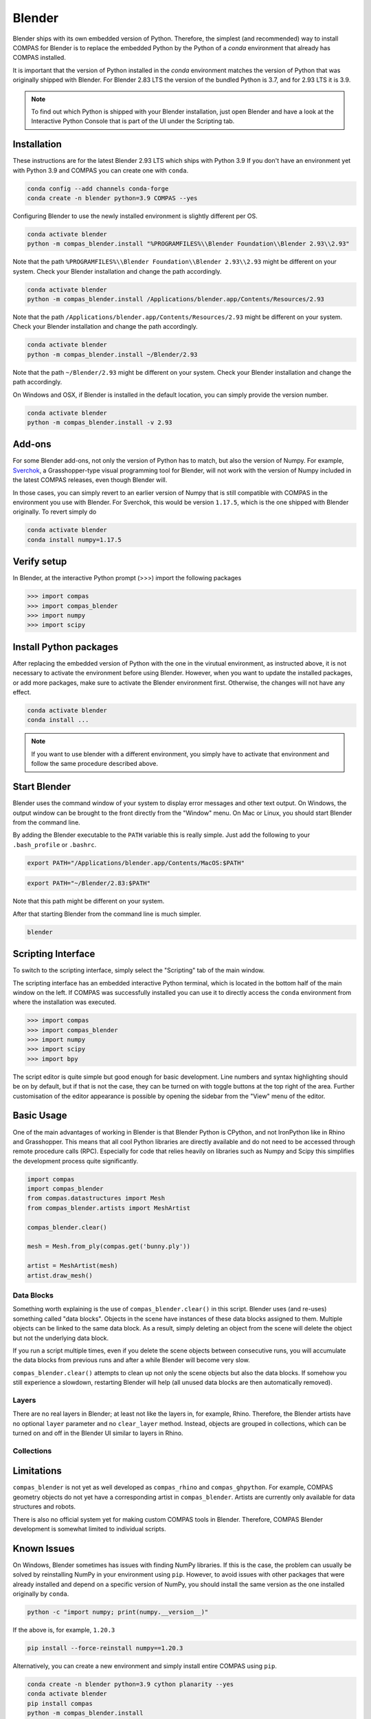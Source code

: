 .. _gs-blender:

*******************************************************************************
Blender
*******************************************************************************

Blender ships with its own embedded version of Python. Therefore, the simplest
(and recommended) way to install COMPAS for Blender is to replace the embedded
Python by the Python of a `conda` environment that already has COMPAS installed.

It is important that the version of Python installed in the `conda` environment matches
the version of Python that was originally shipped with Blender. For Blender 2.83 LTS
the version of the bundled Python is 3.7, and for 2.93 LTS it is 3.9.

.. note::

    To find out which Python is shipped with your Blender installation, just open Blender
    and have a look at the Interactive Python Console that is part of the UI
    under the Scripting tab.


Installation
============

These instructions are for the latest Blender 2.93 LTS which ships with Python 3.9
If you don't have an environment yet with Python 3.9 and COMPAS you can create one with ``conda``.

.. code-block:: bash

    conda config --add channels conda-forge
    conda create -n blender python=3.9 COMPAS --yes

Configuring Blender to use the newly installed environment is slightly different per OS.

.. raw:: html

    <div class="card">
        <div class="card-header">
            <ul class="nav nav-tabs card-header-tabs">
                <li class="nav-item">
                    <a class="nav-link active" data-toggle="tab" href="#replace_python_windows">Windows</a>
                </li>
                <li class="nav-item">
                    <a class="nav-link" data-toggle="tab" href="#replace_python_osx">OSX</a>
                </li>
                <li class="nav-item">
                    <a class="nav-link" data-toggle="tab" href="#replace_python_linux">Linux</a>
                </li>
            </ul>
        </div>
        <div class="card-body">
            <div class="tab-content">

.. raw:: html

    <div class="tab-pane active" id="replace_python_windows">

.. code-block:: bash

    conda activate blender
    python -m compas_blender.install "%PROGRAMFILES%\\Blender Foundation\\Blender 2.93\\2.93"

Note that the path ``%PROGRAMFILES%\\Blender Foundation\\Blender 2.93\\2.93`` might be different on your system.
Check your Blender installation and change the path accordingly.

.. raw:: html

    </div>
    <div class="tab-pane" id="replace_python_osx">

.. code-block:: bash

    conda activate blender
    python -m compas_blender.install /Applications/blender.app/Contents/Resources/2.93

Note that the path ``/Applications/blender.app/Contents/Resources/2.93`` might be different on your system.
Check your Blender installation and change the path accordingly.

.. raw:: html

    </div>
    <div class="tab-pane" id="replace_python_linux">

.. code-block:: bash

    conda activate blender
    python -m compas_blender.install ~/Blender/2.93

Note that the path ``~/Blender/2.93`` might be different on your system.
Check your Blender installation and change the path accordingly.

.. raw:: html

    </div>

.. raw:: html

    </div>
    </div>
    </div>

On Windows and OSX, if Blender is installed in the default location, you can simply provide the version number.

.. code-block:: bash

    conda activate blender
    python -m compas_blender.install -v 2.93


Add-ons
=======

For some Blender add-ons, not only the version of Python has to match, but also the version of Numpy.
For example, `Sverchok <http://nortikin.github.io/sverchok/>`_, a Grasshopper-type visual programming tool for Blender,
will not work with the version of Numpy included in the latest COMPAS releases, even though Blender will.

In those cases, you can simply revert to an earlier version of Numpy that is still compatible with COMPAS
in the environment you use with Blender. For Sverchok, this would be version ``1.17.5``,
which is the one shipped with Blender originally. To revert simply do

.. code-block:: bash

    conda activate blender
    conda install numpy=1.17.5

Verify setup
============

In Blender, at the interactive Python prompt (>>>) import the following packages

.. code-block:: python

    >>> import compas
    >>> import compas_blender
    >>> import numpy
    >>> import scipy

Install Python packages
=======================

After replacing the embedded version of Python with the one in the virutual
environment, as instructed above, it is not necessary to activate the environment
before using Blender. However, when you want to update the installed packages,
or add more packages, make sure to activate the Blender environment first.
Otherwise, the changes will not have any effect.

.. code-block:: bash

    conda activate blender
    conda install ...

.. note::

    If you want to use blender with a different environment,
    you simply have to activate that environment and follow the same procedure described above.

Start Blender
=============

Blender uses the command window of your system to display error messages and other text output.
On Windows, the output window can be brought to the front directly from the "Window" menu.
On Mac or Linux, you should start Blender from the command line.

By adding the Blender executable to the ``PATH`` variable this is really simple.
Just add the following to your ``.bash_profile`` or ``.bashrc``.

.. raw:: html

    <div class="card">
        <div class="card-header">
            <ul class="nav nav-tabs card-header-tabs">
                <li class="nav-item">
                    <a class="nav-link active" data-toggle="tab" href="#add_blender_to_path_osx">OSX</a>
                </li>
                <li class="nav-item">
                    <a class="nav-link" data-toggle="tab" href="#add_blender_to_path_linux">Linux</a>
                </li>
            </ul>
        </div>
        <div class="card-body">
            <div class="tab-content">

.. raw:: html

    <div class="tab-pane active" id="add_blender_to_path_osx">

.. code-block:: bash

    export PATH="/Applications/blender.app/Contents/MacOS:$PATH"

.. raw:: html

    </div>

.. raw:: html

    <div class="tab-pane" id="add_blender_to_path_linux">

.. code-block:: bash

    export PATH="~/Blender/2.83:$PATH"

Note that this path might be different on your system.

.. raw:: html

    </div>

.. raw:: html

    </div>
    </div>
    </div>

After that starting Blender from the command line is much simpler.

.. code-block:: bash

    blender

Scripting Interface
===================

To switch to the scripting interface, simply select the "Scripting" tab of the main window.

The scripting interface has an embedded interactive Python terminal, which is located in the bottom half of the main window on the left.
If COMPAS was successfully installed you can use it to directly access the ``conda`` environment from where the installation was executed.

.. code-block:: python

    >>> import compas
    >>> import compas_blender
    >>> import numpy
    >>> import scipy
    >>> import bpy

The script editor is quite simple but good enough for basic development.
Line numbers and syntax highlighting should be on by default, but if that is not the case,
they can be turned on with toggle buttons at the top right of the area.
Further customisation of the editor appearance is possible by opening the sidebar from the "View" menu of the editor.

Basic Usage
===========

One of the main advantages of working in Blender is that Blender Python is CPython, and not IronPython like in Rhino and Grasshopper.
This means that all cool Python libraries are directly available and do not need to be accessed through remote procedure calls (RPC).
Especially for code that relies heavily on libraries such as Numpy and Scipy this simplifies the development process quite significantly.

.. code-block:: python

    import compas
    import compas_blender
    from compas.datastructures import Mesh
    from compas_blender.artists import MeshArtist

    compas_blender.clear()

    mesh = Mesh.from_ply(compas.get('bunny.ply'))

    artist = MeshArtist(mesh)
    artist.draw_mesh()

Data Blocks
-----------

Something worth explaining is the use of ``compas_blender.clear()`` in this script.
Blender uses (and re-uses) something called "data blocks".
Objects in the scene have instances of these data blocks assigned to them.
Multiple objects can be linked to the same data block.
As a result, simply deleting an object from the scene will delete the object but not the underlying data block.

If you run a script multiple times,
even if you delete the scene objects between consecutive runs,
you will accumulate the data blocks from previous runs and after a while Blender will become very slow.

``compas_blender.clear()`` attempts to clean up not only the scene objects but also the data blocks.
If somehow you still experience a slowdown, restarting Blender will help (all unused data blocks are then automatically removed).

Layers
------

There are no real layers in Blender; at least not like the layers in, for example, Rhino.
Therefore, the Blender artists have no optional ``layer`` parameter and no ``clear_layer`` method.
Instead, objects are grouped in collections, which can be turned on and off in the Blender UI similar to layers in Rhino.

Collections
-----------

Limitations
===========

``compas_blender`` is not yet as well developed as ``compas_rhino`` and ``compas_ghpython``.
For example, COMPAS geometry objects do not yet have a corresponding artist in ``compas_blender``.
Artists are currently only available for data structures and robots.

There is also no official system yet for making custom COMPAS tools in Blender.
Therefore, COMPAS Blender development is somewhat limited to individual scripts.

Known Issues
============

On Windows, Blender sometimes has issues with finding NumPy libraries.
If this is the case, the problem can usually be solved by reinstalling NumPy in your environment using ``pip``.
However, to avoid issues with other packages that were already installed and depend on a specific version of NumPy,
you should install the same version as the one installed originally by ``conda``.

.. code-block:: bash

    python -c "import numpy; print(numpy.__version__)"

If the above is, for example, ``1.20.3``

.. code-block:: bash

    pip install --force-reinstall numpy==1.20.3

Alternatively, you can create a new environment and simply install entire COMPAS using ``pip``.

.. code-block:: bash

    conda create -n blender python=3.9 cython planarity --yes
    conda activate blender
    pip install compas
    python -m compas_blender.install
